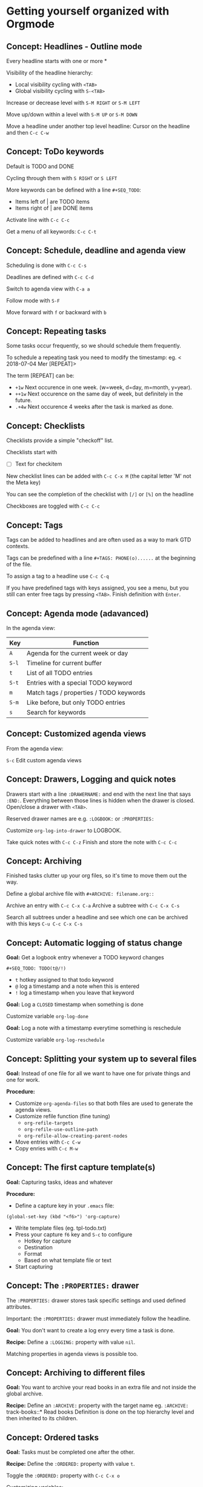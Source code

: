 * Getting yourself organized with Orgmode

** Concept: Headlines - Outline mode

Every headline starts with one or more * 

Visibility of the headline hierarchy:
- Local visibility cycling with =<TAB>=
- Global visibility cycling with =S-<TAB>=

Increase or decrease level with =S-M RIGHT= or =S-M LEFT=

Move up/down within a level with =S-M UP= or =S-M DOWN=

Move a headline under another top level headline:
Cursor on the headline and then =C-c C-w=


** Concept: ToDo keywords
Default is TODO and DONE 

Cycling through them with =S RIGHT= or =S LEFT=

More keywords can be defined with a line =#+SEQ_TODO=:
- Items left of | are TODO items
- Items right of | are DONE items

Activate line with =C-c C-c=

Get a menu of all keywords: =C-c C-t=

** Concept: Schedule, deadline and agenda view
Scheduling is done with =C-c C-s=

Deadlines are defined with =C-c C-d=

Switch to agenda view with =C-a a=

Follow mode with =S-F=

Move forward with =f= or backward with =b=

** Concept: Repeating tasks

Some tasks occur frequently, so we should schedule them frequently. 

To schedule a repeating task you need to modify the timestamp: 
eg. < 2018-07-04 Mer [REPEAT]> 

The term [REPEAT] can be: 

- =+1w= Next occurence in one week. (w=week, d=day, m=month, y=year).
- =++1w= Next occurence on the same day of week, but definitely in the future.
- =.+4w= Next occurence 4 weeks after the task is marked as done.


** Concept: Checklists
Checklists provide a simple "checkoff" list.

Checklists start with 
- [ ] Text for checkitem

New checklist lines can be added with =C-c C-x M= (the capital letter 'M' not the Meta key)

You can see the completion of the checklist with =[/]= or =[%]= on the headline

Checkboxes are toggled with =C-c C-c=

** Concept: Tags 
Tags can be added to headlines and are often used as a way to mark GTD contexts.

Tags can be predefined with a line =#+TAGS: PHONE(o)......=
at the beginning of the file. 

To assign a tag to a headline use =C-c C-q=

If you have predefined tags with keys assigned, you see a menu, but you still can enter free tags by
pressing =<TAB>=. Finish definition with =Enter=.

** Concept: Agenda mode (adavanced)

In the agenda view: 

| Key   | Function                                |
|-------+-----------------------------------------|
| =A=   | Agenda for the current week or day      |
| =S-l= | Timeline for current buffer             |
| =t=   | List of all TODO entries                |
| =S-t= | Entries with a special TODO keyword     |
| =m=   | Match tags / properties / TODO keywords |
| =S-m= | Like before, but only TODO entries      |
| =s=   | Search for keywords                     |

** Concept: Customized agenda views

From the agenda view:

=S-c= Edit custom agenda views

** Concept: Drawers, Logging and quick notes

Drawers start with a line =:DRAWERNAME:= and end with the next line that says =:END:=. 
Everything between those lines is hidden when the drawer is closed. Open/close a drawer with =<TAB>=. 

Reserved drawer names are e.g. =:LOGBOOK:= or =:PROPERTIES:=

Customize =org-log-into-drawer= to LOGBOOK.

Take quick notes with =C-c C-z= 
Finish and store the note with =C-c C-c=

** Concept: Archiving

Finished tasks clutter up your org files, so it's time to move them out the way.

Define a global archive file with =#+ARCHIVE: filename.org::=

Archive an entry with =C-c C-x C-a=
Archive a subtree with =C-c C-x C-s= 

Search all subtrees under a headline and see which one can be archived with this keys
=C-u C-c C-x C-s=

** Concept: Automatic logging of status change

*Goal:* Get a logbook entry whenever a TODO keyword changes

=#+SEQ_TODO: TODO(t@/!)=
- =t= hotkey assigned to that todo keyword 
- =@= log a timestamp and a note when this is entered 
- =!= log a timestamp when you leave that keyword 

*Goal:* Log a =CLOSED= timestamp when something is done

Customize variable =org-log-done= 

*Goal:* Log a note with a timestamp everytime something is reschedule

Customize variable =org-log-reschedule= 

** Concept: Splitting your system up to several files

*Goal:* Instead of one file for all we want to have one for private things and one for work.

*Procedure:*

- Customize =org-agenda-files= so that both files are used to generate the agenda views.
- Customize refile function (fine tuning)
  - =org-refile-targets=
  - =org-refile-use-outline-path=
  - =org-refile-allow-creating-parent-nodes=
- Move entries with =C-c C-w=
- Copy enries with =C-c M-w=


** Concept: The first capture template(s)

*Goal:* Capturing tasks, ideas and whatever

*Procedure:*

- Define a capture key in your =.emacs= file:

#+BEGIN_SRC elisp
(global-set-key (kbd "<f6>") 'org-capture)
#+END_SRC

- Write template files (eg. tpl-todo.txt)
- Press your capture =f6= key and =S-c= to configure
  - Hotkey for capture
  - Destination
  - Format
  - Based on what template file or text
- Start capturing
 

** Concept: The =:PROPERTIES:= drawer

The =:PROPERTIES:= drawer stores task specific settings and used defined attributes.


Important: the =:PROPERTIES:= drawer must immediately follow the headline.

*Goal:* You don't want to create a log enry every time a task is done.

*Recipe:* Define a =:LOGGING:= property with value =nil=.

Matching properties in agenda views is possible too.


** Concept: Archiving to different files

*Goal:* You want to archive your read books in an extra file and not inside the global archive.

*Recipe:* Define an =:ARCHIVE:= property with the target name eg. =:ARCHIVE:= track-books::* Read books
Definition is done on the top hierarchy level and then inherited to its children.

** Concept: Ordered tasks

*Goal:* Tasks must be completed one after the other.

*Recipe:* Define the =:ORDERED:= property with value =t=.

Toggle the =:ORDERED:= property with =C-c C-x o=

Customizing variables:
#+BEGIN_SRC elisp
'(org-enforce-todo-dependencies t)
'(org-track-ordered-property-with-tag t)
#+END_SRC


More customization:
#+BEGIN_SRC elisp
org-agenda-dim-blocked-tasks
org-enforce-todo-checkbox-dependencies
#+END_SRC

** Concept: Timers

*Goal:* Start a countdown timer.

*Recipe:* Start it with =C-c C-x :=

*Goal:* Start a relative timer

*Recipe:*

| Command                       | Shortcut        |
|-------------------------------+-----------------|
| Start timer                   | =C-c C-x 0=     |
| Start with offset             | =C-u C-c C-x 0= |
| Insert simple time stamp      | =C-c C-x .=     |
| Insert description time stamp | =C-c C-x -=     |
| Pause timer                   | =C-c C-x ,=     |
| Start again                   | =C-c C-x ,=     |
| Stop with                     | =C-u C-c C-x ,= |


** Concept: Clocking (aka time tracking)

*Goal:* Measure how long you need for a task

- Clock in =C-c C-x C-i= 
- Clock out =C-c C-x C-o=

Customization 
#+BEGIN_SRC elisp
'(org-clock-into-drawer "CLOCKING")
#+END_SRC


More key combinations:

| Command              | shortcut          |
|----------------------+-------------------|
| Restart a clock      | =C-c C-x C-x=     |
| Restart with menu    | =C-u C-c C-x C-x= |
| Jump to clocked task | =C-c C-x C-j=     |
| Cancel clock         | =C-c C-x C-q=     |
| Show times           | =C-c C-x C-d=     |

** Concept: Column view

*Goal:* Show your org file in columns

*Recipe:* Define columns like that 
=#+COLUMNS:%7TODO(To Do)%58ITEM(Task)....=

Column view can be set locally with the =:COLUMNS:= property drawer.

Show column view =C-c C-x C-c=

Leave view =q=  


** Concept: Effort estimates

*Goal:* Estimate the effort that you task will need.

*Recipe:* Effort estimates are stored in a property =:Effort:=

Easy setup: Define =#+PROPERTY:Effort_ALL= and then possible values. Add this to column view with =%8Effort(Effort){:}=.
The ={:}= means sum up times.

Show column view with =C-c C-x C-c=

Increase effort: =S-rarrow= 
Decrease effort: =S-larrow= 

Leave view =q=  


* Credits

Most of these notes comes from [[https://www.youtube.com/playlist?list=PLVtKhBrRV_ZkPnBtt_TD1Cs9PJlU0IIdE][Rainer König video serie on OrgMode tutorial]].
